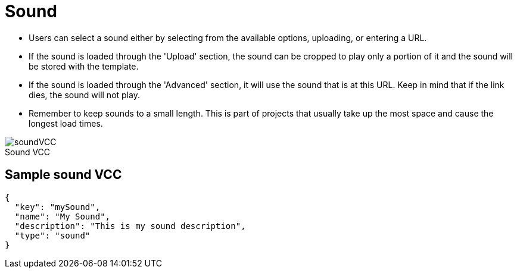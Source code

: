 = Sound
:page-slug: sound
:page-description: Standard VCC for selecting a sound.
:figure-caption!:

--
* Users can
//tag::description[]
select a sound either by  selecting from the available options, uploading, or entering a URL.
//end::description[]
* If the sound is loaded through the 'Upload' section, the sound can be cropped to play only a portion of it and the sound will be stored with the template.
* If the sound is loaded through the 'Advanced' section, it will use the sound that is at this URL.
Keep in mind that if the link dies, the sound will not play.
* Remember to keep sounds to a small length.
This is part of projects that usually take up the most space and cause the longest load times.

image::soundVCC.png[title="Sound VCC"]
--

== Sample sound VCC

[source,json]
----
{
  "key": "mySound",
  "name": "My Sound",
  "description": "This is my sound description",
  "type": "sound"
}
----
